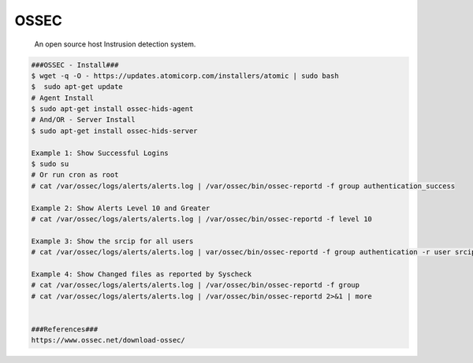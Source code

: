 OSSEC
=====

     An open source host Instrusion detection system.

.. code-block:: console

  ###OSSEC - Install###
  $ wget -q -O - https://updates.atomicorp.com/installers/atomic | sudo bash 
  $  sudo apt-get update 
  # Agent Install
  $ sudo apt-get install ossec-hids-agent
  # And/OR - Server Install
  $ sudo apt-get install ossec-hids-server 

  Example 1: Show Successful Logins
  $ sudo su 
  # Or run cron as root
  # cat /var/ossec/logs/alerts/alerts.log | /var/ossec/bin/ossec-reportd -f group authentication_success 

  Example 2: Show Alerts Level 10 and Greater
  # cat /var/ossec/logs/alerts/alerts.log | /var/ossec/bin/ossec-reportd -f level 10 

  Example 3: Show the srcip for all users
  # cat /var/ossec/logs/alerts/alerts.log | var/ossec/bin/ossec-reportd -f group authentication -r user srcip

  Example 4: Show Changed files as reported by Syscheck
  # cat /var/ossec/logs/alerts/alerts.log | /var/ossec/bin/ossec-reportd -f group
  # cat /var/ossec/logs/alerts/alerts.log | /var/ossec/bin/ossec-reportd 2>&1 | more


  ###References###
  https://www.ossec.net/download-ossec/